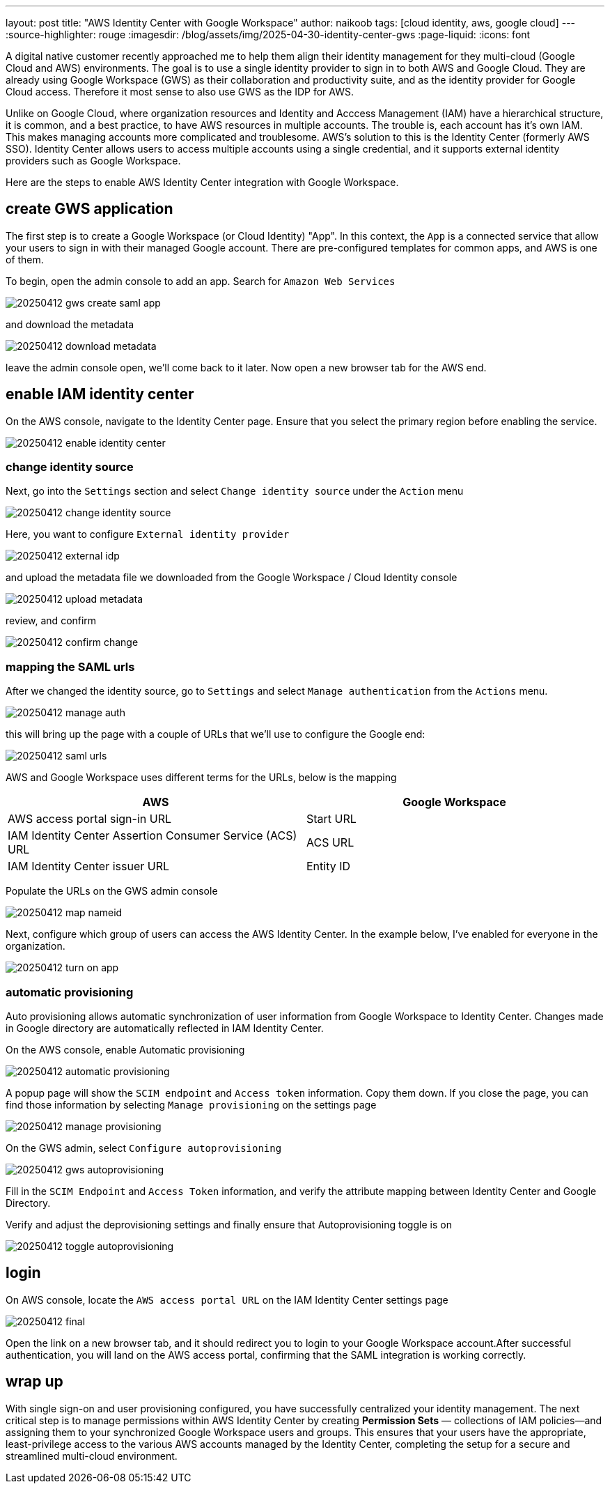 ---
layout: post
title: "AWS Identity Center with Google Workspace"
author: naikoob
tags: [cloud identity, aws, google cloud]
---
:source-highlighter: rouge
:imagesdir: /blog/assets/img/2025-04-30-identity-center-gws
:page-liquid:
:icons: font

A digital native customer recently approached me to help them align their identity management for they multi-cloud (Google Cloud and AWS) environments. The goal is to use a single identity provider to sign in to both AWS and Google Cloud. They are already using Google Workspace (GWS) as their collaboration and productivity suite, and as the identity provider for Google Cloud access. Therefore it most sense to also use GWS as the IDP for AWS.

Unlike on Google Cloud, where organization resources and Identity and Acccess Management (IAM) have a hierarchical structure, it is common, and a best practice, to have AWS resources in multiple accounts.  The trouble is, each account has it's own IAM. This makes managing accounts more complicated and troublesome. AWS's solution to this is the Identity Center (formerly AWS SSO).  Identity Center allows users to access multiple accounts using a single credential, and it supports external identity providers such as Google Workspace. 

Here are the steps to enable AWS Identity Center integration with Google Workspace.

== create GWS application

The first step is to create a Google Workspace (or Cloud Identity) "App". In this context, the `App` is a connected service that allow your users to sign in with their managed Google account. There are pre-configured templates for common apps, and AWS is one of them.

To begin, open the admin console to add an app. Search for `Amazon Web Services`

image::20250412-gws-create-saml-app.png[]

and download the metadata

image::20250412-download-metadata.png[]

leave the admin console open, we'll come back to it later. Now open a new browser tab for the AWS end.

== enable IAM identity center

On the AWS console, navigate to the Identity Center page. Ensure that you select the primary region before enabling the service.

image::20250412-enable-identity-center.png[]

=== change identity source

Next, go into the `Settings` section and select `Change identity source` under the `Action` menu

image::20250412-change-identity-source.png[]

Here, you want to configure `External identity provider`

image::20250412-external-idp.png[]

and upload the metadata file we downloaded from the Google Workspace / Cloud Identity console

image::20250412-upload-metadata.png[]

review, and confirm

image::20250412-confirm-change.png[]

=== mapping the SAML urls

After we changed the identity source, go to `Settings` and select `Manage authentication` from the `Actions` menu.

image::20250412-manage-auth.png[]

this will bring up the page with a couple of URLs that we'll use to configure the Google end:

image::20250412-saml-urls.png[]

AWS and Google Workspace uses different terms for the URLs, below is the mapping

|===
| AWS                                                      | Google Workspace

| AWS access portal sign-in URL                            | Start URL
| IAM Identity Center Assertion Consumer Service (ACS) URL | ACS URL
| IAM Identity Center issuer URL                           | Entity ID
|===

Populate the URLs on the GWS admin console

image::20250412-map-nameid.png[]

Next, configure which group of users can access the AWS Identity Center. In the example below, I've enabled for everyone in the organization.

image::20250412-turn-on-app.png[]

=== automatic provisioning

Auto provisioning allows automatic synchronization of user information from Google Workspace to Identity Center. Changes made in Google directory are automatically reflected in IAM Identity Center.

On the AWS console, enable Automatic provisioning

image::20250412-automatic-provisioning.png[]

A popup page will show the `SCIM endpoint` and `Access token` information. Copy them down. 
If you close the page, you can find those information by selecting `Manage provisioning` on the settings page

image::20250412-manage-provisioning.png[]

On the GWS admin, select `Configure autoprovisioning`

image::20250412-gws-autoprovisioning.png[]

Fill in the `SCIM Endpoint` and `Access Token` information, and verify the attribute mapping between Identity Center and Google Directory.

Verify and adjust the deprovisioning settings and finally ensure that Autoprovisioning toggle is on

image::20250412-toggle-autoprovisioning.png[]

== login 

On AWS console, locate the `AWS access portal URL` on the IAM Identity Center settings page

image::20250412-final.png[]

Open the link on a new browser tab, and it should redirect you to login to your Google Workspace account.After successful authentication, you will land on the AWS access portal, confirming that the SAML integration is working correctly.

== wrap up

With single sign-on and user provisioning configured, you have successfully centralized your identity management. The next critical step is to manage permissions within AWS Identity Center by creating *Permission Sets* — collections of IAM policies—and assigning them to your synchronized Google Workspace users and groups. This ensures that your users have the appropriate, least-privilege access to the various AWS accounts managed by the Identity Center, completing the setup for a secure and streamlined multi-cloud environment.
